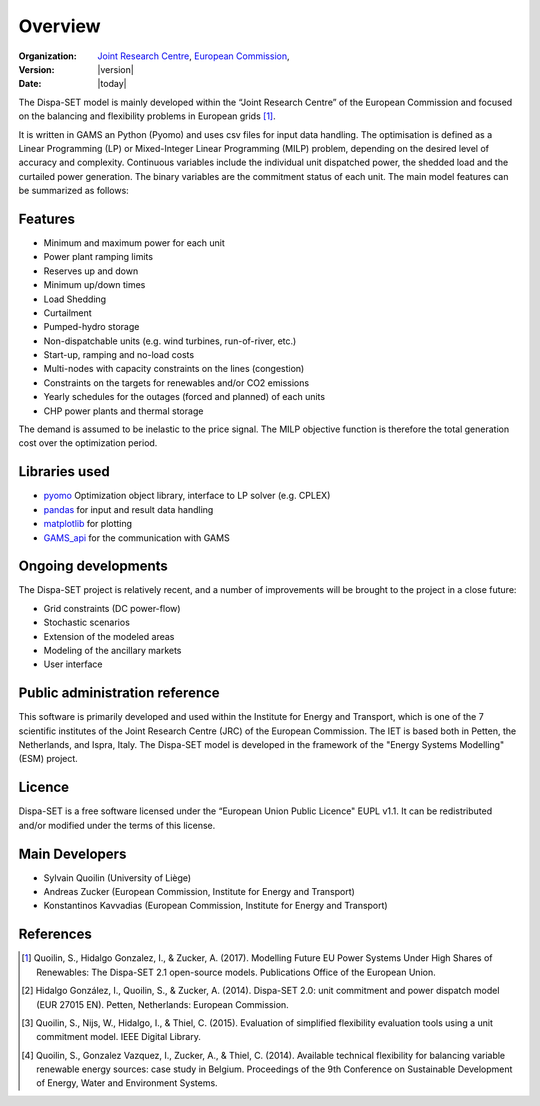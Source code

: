 .. _overview:

Overview
========

:Organization:  `Joint Research Centre`_, 
		`European Commission`_,
:Version: |version|
:Date: |today|

The Dispa-SET model is mainly developed within the “Joint Research Centre” of the European Commission and focused on the balancing and flexibility problems in European grids [1]_. 

It is written in GAMS an Python (Pyomo) and uses csv files for input data handling. The optimisation is defined as a Linear Programming (LP) or Mixed-Integer Linear Programming (MILP) problem, depending on the desired level of accuracy and complexity. Continuous variables include the individual unit dispatched power, the shedded load and the curtailed power generation. The binary variables are the commitment status of each unit. The main model features can be summarized as follows:


Features
--------

- Minimum and maximum power for each unit
- Power plant ramping limits
- Reserves up and down
- Minimum up/down times
- Load Shedding
- Curtailment
- Pumped-hydro storage
- Non-dispatchable units (e.g. wind turbines, run-of-river, etc.)
- Start-up, ramping and no-load costs
- Multi-nodes with capacity constraints on the lines (congestion)
- Constraints on the targets for renewables and/or CO2 emissions
- Yearly schedules for the outages (forced and planned) of each units
- CHP power plants and thermal storage

The demand is assumed to be inelastic to the price signal. The MILP objective function is therefore the total generation cost over the optimization period. 


Libraries used
--------------

* `pyomo`_ Optimization object library, interface to LP solver (e.g. CPLEX)
* `pandas`_ for input and result data handling 
* `matplotlib`_ for plotting
* `GAMS_api`_ for the communication with GAMS


Ongoing developments
--------------------
The Dispa-SET project is relatively recent, and a number of improvements will be brought to the project in a close future:

- Grid constraints (DC power-flow)
- Stochastic scenarios
- Extension of the modeled areas
- Modeling of the ancillary markets
- User interface

Public administration reference
-------------------------------
This software is primarily developed and used within the Institute for Energy and Transport, which is one of the 7 scientific institutes of the Joint Research Centre (JRC) of the European Commission. The IET is based both in Petten, the Netherlands, and Ispra, Italy. The Dispa-SET model is developed in the framework of the "Energy Systems Modelling" (ESM) project.


Licence
-------
Dispa-SET is a free software licensed under the “European Union Public Licence" EUPL v1.1. It 
can be redistributed and/or modified under the terms of this license.

Main Developers
---------------
- Sylvain Quoilin (University of Liège)
- Andreas Zucker (European Commission, Institute for Energy and Transport)
- Konstantinos Kavvadias (European Commission, Institute for Energy and Transport)

References
----------
.. [1] Quoilin, S., Hidalgo Gonzalez, I., & Zucker, A. (2017). Modelling Future EU Power Systems Under High Shares of Renewables: The Dispa-SET 2.1 open-source models. Publications Office of the European Union.  
.. [2] Hidalgo González, I., Quoilin, S., & Zucker, A. (2014). Dispa-SET 2.0: unit commitment and power dispatch model (EUR 27015 EN). Petten, Netherlands: European Commission. 
.. [3] Quoilin, S., Nijs, W., Hidalgo, I., & Thiel, C. (2015). Evaluation of simplified flexibility evaluation tools using a unit commitment model. IEEE Digital Library. 
.. [4] Quoilin, S., Gonzalez Vazquez, I., Zucker, A., & Thiel, C. (2014). Available technical flexibility for balancing variable renewable energy sources: case study in Belgium. Proceedings of the 9th Conference on Sustainable Development of Energy, Water and Environment Systems. 

.. _matplotlib: http://matplotlib.org
.. _pandas: http://pandas.pydata.org
.. _pyomo: http://www.pyomo.org/
.. _GAMS_api: http://www.gams.com/help/index.jsp?topic=%2Fgams.doc%2Fapis%2Findex.html
.. _European Commission: https://ec.europa.eu/
.. _Joint Research Centre: https://ec.europa.eu/jrc/en



